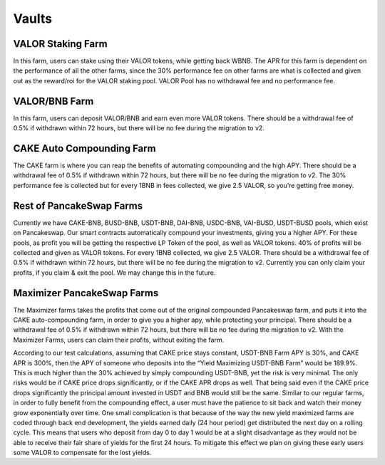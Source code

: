 ************************
Vaults
************************

VALOR Staking Farm
================================================

In this farm, users can stake using their VALOR tokens, while getting back WBNB. The APR for this farm is dependent on the performance of all the other farms, since the 30% performance fee on other farms are what is collected and given out as the reward/roi for the VALOR staking pool. VALOR Pool has no withdrawal fee and no performance fee.

VALOR/BNB Farm
================================================

In this farm, users can deposit VALOR/BNB and earn even more VALOR tokens. There should be a withdrawal fee of 0.5% if withdrawn within 72 hours, but there will be no fee during the migration to v2.

CAKE Auto Compounding Farm
================================================

The CAKE farm is where you can reap the benefits of automating compounding and the high APY. There should be a withdrawal fee of 0.5% if withdrawn within 72 hours, but there will be no fee during the migration to v2. The 30% performance fee is collected but for every 1BNB in fees collected, we give 2.5 VALOR, so you’re getting free money.

Rest of PancakeSwap Farms
================================================

Currently we have CAKE-BNB, BUSD-BNB, USDT-BNB, DAI-BNB, USDC-BNB, VAI-BUSD, USDT-BUSD pools, which exist on Pancakeswap. Our smart contracts automatically compound your investments, giving you a higher APY. For these pools, as profit you will be getting the respective LP Token of the pool, as well as VALOR tokens. 40% of profits will be collected and given as VALOR tokens. For every 1BNB collected, we give 2.5 VALOR. There should be a withdrawal fee of 0.5% if withdrawn within 72 hours, but there will be no fee during the migration to v2. Currently you can only claim your profits, if you claim & exit the pool. We may change this in the future.

Maximizer PancakeSwap Farms
================================================

The Maximizer farms takes the profits that come out of the original compounded Pancakeswap farm, and puts it into the CAKE auto-compounding farm, in order to give you a higher apy, while protecting your principal. There should be a withdrawal fee of 0.5% if withdrawn within 72 hours, but there will be no fee during the migration to v2. With the Maximizer Farms, users can claim their profits, without exiting the farm.

According to our test calculations, assuming that CAKE price stays constant, USDT-BNB Farm APY is 30%, and CAKE APR is 300%, then the APY of someone who deposits into the “Yield Maximizing USDT-BNB Farm” would be 189.9%. This is much higher than the 30% achieved by simply compounding USDT-BNB, yet the risk is very minimal. The only risks would be if CAKE price drops significantly, or if the CAKE APR drops as well. That being said even if the CAKE price drops significantly the principal amount invested in USDT and BNB would still be the same. Similar to our regular farms, in order to fully benefit from the compounding effect, a user must have the patience to sit back and watch their money grow exponentially over time. One small complication is that because of the way the new yield maximized farms are coded through back end development, the yields earned daily (24 hour period) get distributed the next day on a rolling cycle. This means that users who deposit from day 0 to day 1 would be at a slight disadvantage as they would not be able to receive their fair share of yields for the first 24 hours. To mitigate this effect we plan on giving these early users some VALOR to compensate for the lost yields.
